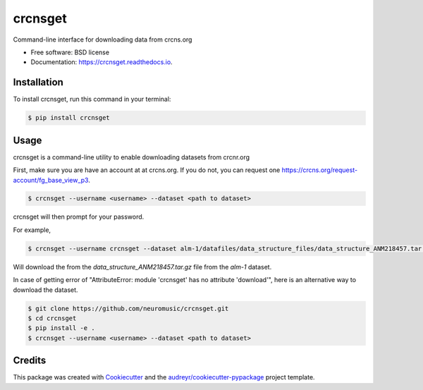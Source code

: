 ===============================
crcnsget
===============================


.. image:: https://img.shields.io/pypi/v/crcnsget.svg
        :target: https://pypi.python.org/pypi/crcnsget

.. .. image:: https://img.shields.io/travis/neuromusic/crcnsget.svg
..         :target: https://travis-ci.org/neuromusic/crcnsget

.. image:: https://readthedocs.org/projects/crcnsget/badge/?version=latest
        :target: https://crcnsget.readthedocs.io/en/latest/?badge=latest
        :alt: Documentation Status

.. .. image:: https://pyup.io/repos/github/neuromusic/crcnsget/shield.svg
..      :target: https://pyup.io/repos/github/neuromusic/crcnsget/
..      :alt: Updates


Command-line interface for downloading data from crcns.org


* Free software: BSD license
* Documentation: https://crcnsget.readthedocs.io.

Installation
------------

To install crcnsget, run this command in your terminal:

.. code-block:: console

    $ pip install crcnsget

Usage
-----

crcnsget is a command-line utility to enable downloading datasets from crcnr.org

First, make sure you are have an account at at crcns.org. If you do not, you can request one https://crcns.org/request-account/fg_base_view_p3.

.. code-block:: console

    $ crcnsget --username <username> --dataset <path to dataset>

crcnsget will then prompt for your password.

For example,

.. code-block:: console

    $ crcnsget --username crcnsget --dataset alm-1/datafiles/data_structure_files/data_structure_ANM218457.tar.gz

Will download the from the `data_structure_ANM218457.tar.gz` file from the `alm-1` dataset.

In case of getting error of "AttributeError: module 'crcnsget' has no attribute 'download'", here is an alternative way to download the dataset.

.. code-block:: console

        $ git clone https://github.com/neuromusic/crcnsget.git
        $ cd crcnsget
        $ pip install -e .
        $ crcnsget --username <username> --dataset <path to dataset>

Credits
---------

This package was created with Cookiecutter_ and the `audreyr/cookiecutter-pypackage`_ project template.

.. _Cookiecutter: https://github.com/audreyr/cookiecutter
.. _`audreyr/cookiecutter-pypackage`: https://github.com/audreyr/cookiecutter-pypackage

